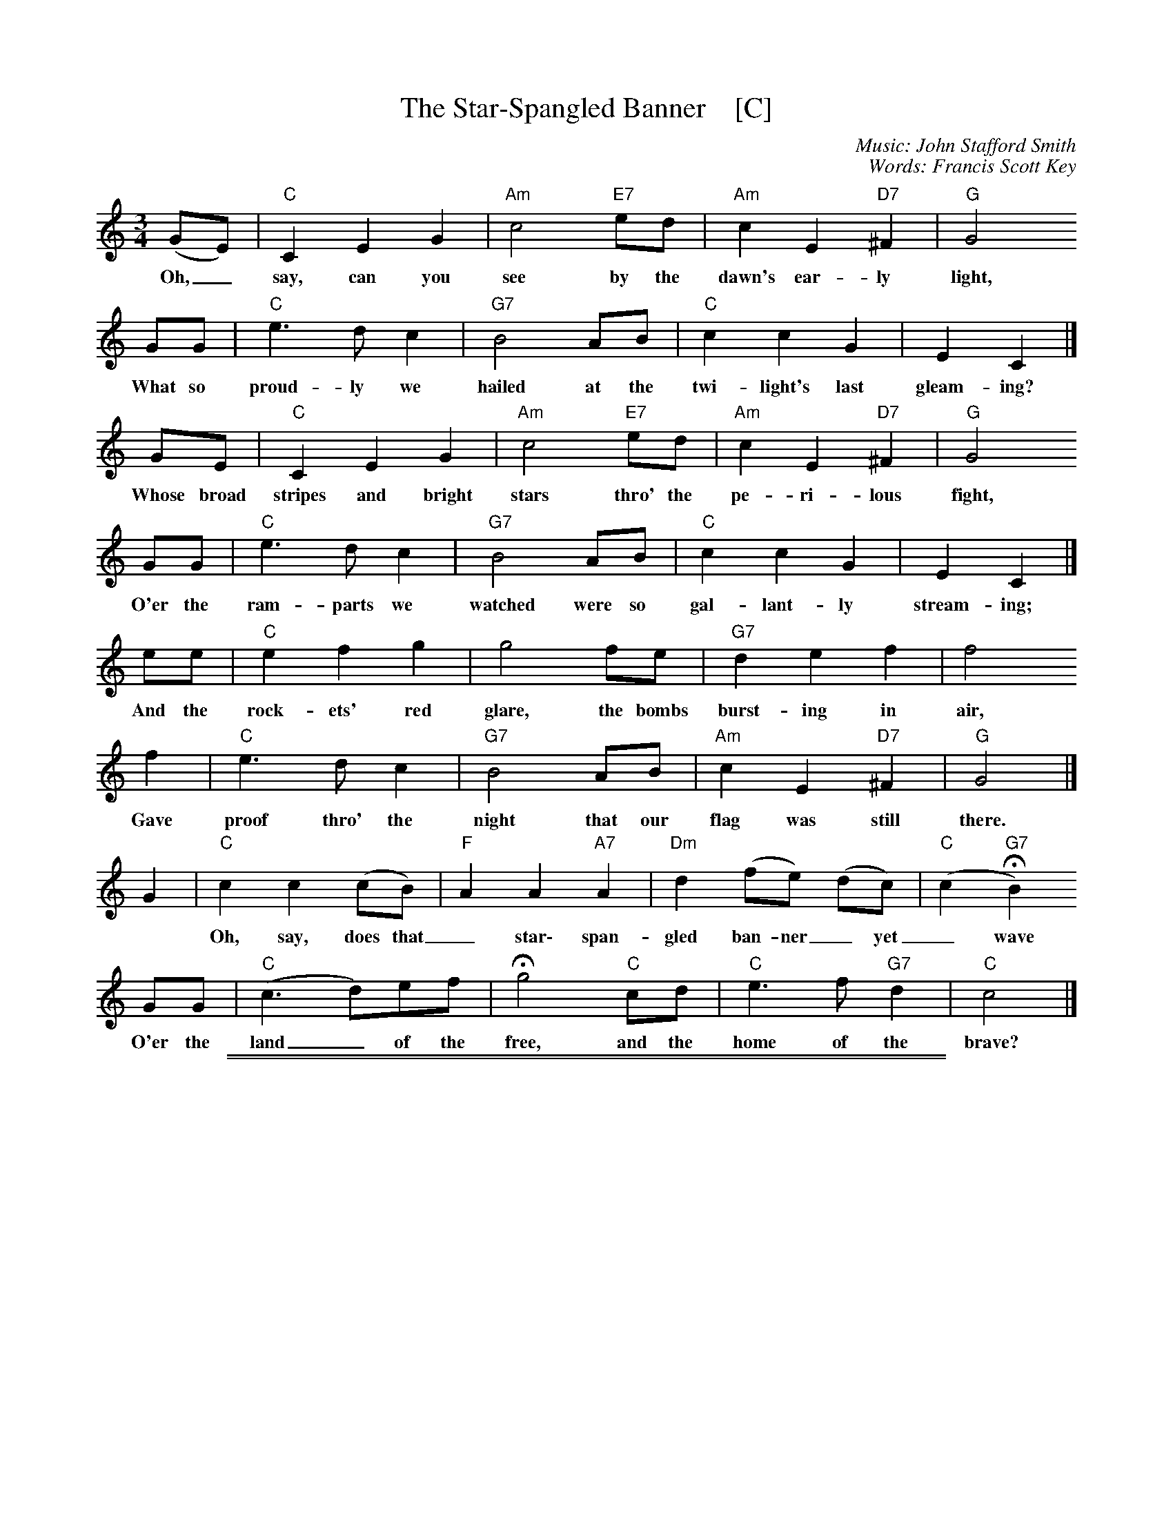
X: 1
T: The Star-Spangled Banner    [C]
C: Music: John Stafford Smith
C: Words: Francis Scott Key
Z: 2008 John Chambers <jc:trillian.mit.edu>
M: 3/4
L: 1/8
K: C
(GE) | "C"C2 E2 G2 | "Am"c4 "E7"ed | "Am"c2 E2 "D7"^F2 | "G"G4
w: Oh,_ say, can you see by the dawn's ear-ly light,
GG | "C"e3 d c2 | "G7"B4 AB | "C"c2 c2 G2 | E2 C2 |]
w: What so proud-ly we hailed at the twi-light's last gleam-ing?
GE | "C"C2 E2 G2 | "Am"c4 "E7"ed | "Am"c2 E2 "D7"^F2 | "G"G4
w: Whose broad stripes and bright stars thro' the pe-ri-lous fight,
GG | "C"e3 d c2 | "G7"B4 AB | "C"c2 c2 G2 | E2 C2 |]
w: O'er the ram-parts we watched were so gal-lant-ly stream-ing;
ee | "C"e2 f2 g2 | g4 fe | "G7"d2 e2 f2 | f4
w: And the rock-ets' red glare, the bombs burst-ing in air,
f2 | "C"e3 d c2 | "G7"B4 AB | "Am"c2 E2 "D7"^F2 | "G"G4 |]
w: Gave proof thro' the night that our flag was still there.
G2 \
| "C"c2 c2 (cB) | "F"A2 A2 "A7"A2 | "Dm"d2 (fe) (dc) | "C"(c2 "G7"HB2)
w: Oh, say, does that_ star\- span-gled ban-ner_ yet_ wave_
GG | "C"(c3 d)ef | Hg4 "C"cd | "C"e3 f "G7"d2 | "C"c4 |]
w: O'er the  land_ of the free, and the home of the brave?

%%sep 1 1 500
%%sep 1 1 500

X: 1
T: The Star-Spangled Banner    [D]
C: Music: John Stafford Smith
C: Words: Francis Scott Key
Z: 2008 John Chambers <jc:trillian.mit.edu>
M: 3/4
L: 1/8
K: D
AF \
| "D"D2 F2 A2 | "Bm"d4 "F7"fe | "Bm"d2 F2 "E7"^G2 | "A"A4 AA \
| "D"f3 e d2 | "A7"c4 Bc | "D"d2 d2 A2 | F2 D2 :|
ff \
| "D"f2 g2 a2 | a4 gf | "A7"e2 f2 g2 | g4 g2 \
| "D"f3 e d2 | "A7"c4 Bc | "Bm"d2 F2 "E7"^G2 | "A"A4 |]
A2 \
| "D"d2 d2 dc | "G"B2 B2 "B7"B2 | "Em"e2 gf ed | "D"d2 "A7"Hc2 AA \
| "D"d3 efg | Ha4 "D"de | "D"f3 g "A7"e2 | "D"d4 |]
